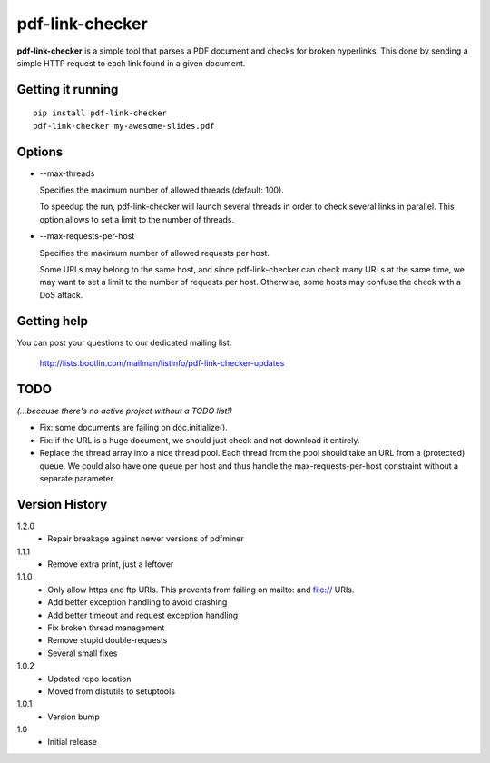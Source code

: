 ================
pdf-link-checker
================
**pdf-link-checker** is a simple tool that parses a PDF document and checks for
broken hyperlinks. This done by sending a simple HTTP request to each link
found in a given document.

Getting it running
==================

::

    pip install pdf-link-checker
    pdf-link-checker my-awesome-slides.pdf

Options
=======

* --max-threads

  Specifies the maximum number of allowed threads (default: 100).

  To speedup the run, pdf-link-checker will launch several threads
  in order to check several links in parallel.
  This option allows to set a limit to the number of threads.

* --max-requests-per-host

  Specifies the maximum number of allowed requests per host.

  Some URLs may belong to the same host, and since pdf-link-checker
  can check many URLs at the same time, we may want to set a limit
  to the number of requests per host.
  Otherwise, some hosts may confuse the check with a DoS attack.

Getting help
============

You can post your questions to our dedicated mailing list:

  http://lists.bootlin.com/mailman/listinfo/pdf-link-checker-updates

TODO
====

*(...because there's no active project without a TODO list!)*

* Fix: some documents are failing on doc.initialize().

* Fix: if the URL is a huge document, we should just check and not
  download it entirely.

* Replace the thread array into a nice thread pool.
  Each thread from the pool should take an URL from a (protected) queue.
  We could also have one queue per host and thus handle the
  max-requests-per-host constraint without a separate parameter.

Version History
===============

1.2.0
  * Repair breakage against newer versions of pdfminer

1.1.1
  * Remove extra print, just a leftover

1.1.0
  * Only allow https and ftp URIs. This prevents from failing on mailto:
    and file:// URIs.
  * Add better exception handling to avoid crashing
  * Add better timeout and request exception handling
  * Fix broken thread management
  * Remove stupid double-requests
  * Several small fixes

1.0.2
  * Updated repo location
  * Moved from distutils to setuptools

1.0.1
  * Version bump

1.0
  * Initial release
